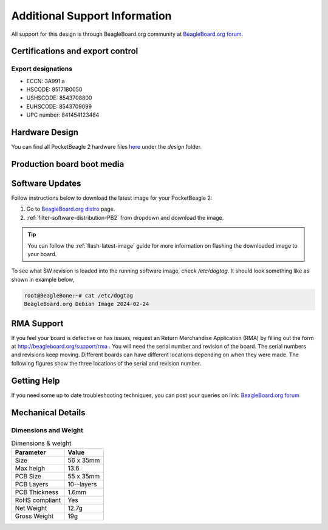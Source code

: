 .. _pocketbeagle-2-support:

Additional Support Information
##############################

All support for this design is through BeagleBoard.org community 
at `BeagleBoard.org forum <https://forum.beagleboard.org/tag/pocketbeagle-2>`_.

.. _pocketbeagle-2-certifications:

Certifications and export control
*********************************

Export designations
===================

* ECCN: 3A991.a
* HSCODE: 8517180050
* USHSCODE: 8543708800
* EUHSCODE: 8543709099
* UPC number: 841454123484

.. _pocketbeagle-2-hardware-design:

Hardware Design
****************

You can find all PocketBeagle 2 hardware files 
`here <https://openbeagle.org/pocketbeagle/pocketbeagle-2>`_ under the `design` folder.

Production board boot media
****************************

.. todo:: Add production image link with board revision information.

.. _pocketbeagle-2-software-updates:

Software Updates
******************

Follow instructions below to download the latest image for your PocketBeagle 2:

1. Go to `BeagleBoard.org distro <https://www.beagleboard.org/distros>`_ page.
2. :ref:`filter-software-distribution-PB2` from dropdown and download the image.

.. _filter-software-distribution-PB2:

.. todo:: add distros page image selection for pocketbeagle-2

.. tip::

   You can follow the :ref:`flash-latest-image` guide for more information on 
   flashing the downloaded image to your board.

To see what SW revision is loaded into the running software image, check `/etc/dogtag`.
It should look something like as shown in example below,

.. code-block:: shell

   root@BeagleBone:~# cat /etc/dogtag
   BeagleBoard.org Debian Image 2024-02-24

.. _pocketbeagle-2-rma-support:

RMA Support
*****************

If you feel your board is defective or has issues, request an Return Merchandise Application (RMA) 
by filling out the form at http://beagleboard.org/support/rma . You will need the serial number and 
revision of the board. The serial numbers and revisions keep moving. Different boards can have different 
locations depending on when they were made. The following figures show the three locations of the serial 
and revision number.

.. _pocketbeagle-2-getting-help:

Getting Help
**************

If you need some up to date troubleshooting techniques, you can post your 
queries on link: `BeagleBoard.org forum <https://forum.beagleboard.org/tag/pocketbeagle-2>`_

.. _pocketbeagle-2-mechanical:

Mechanical Details
******************

.. _pocketbeagle-2-dimensions-and-weight:

Dimensions and Weight
======================

.. table:: Dimensions & weight

   +--------------------+----------------------------------------------------+
   | Parameter          | Value                                              |
   +====================+====================================================+
   | Size               | 56 x 35mm                                          |
   +--------------------+----------------------------------------------------+
   | Max heigh          | 13.6                                               |
   +--------------------+----------------------------------------------------+
   | PCB Size           | 55 x 35mm                                          |
   +--------------------+----------------------------------------------------+
   | PCB Layers         | 10--layers                                         |
   +--------------------+----------------------------------------------------+
   | PCB Thickness      | 1.6mm                                              |
   +--------------------+----------------------------------------------------+
   | RoHS compliant     | Yes                                                |
   +--------------------+----------------------------------------------------+
   | Net Weight         | 12.7g                                              |
   +--------------------+----------------------------------------------------+
   | Gross Weight       | 19g                                                |
   +--------------------+----------------------------------------------------+


